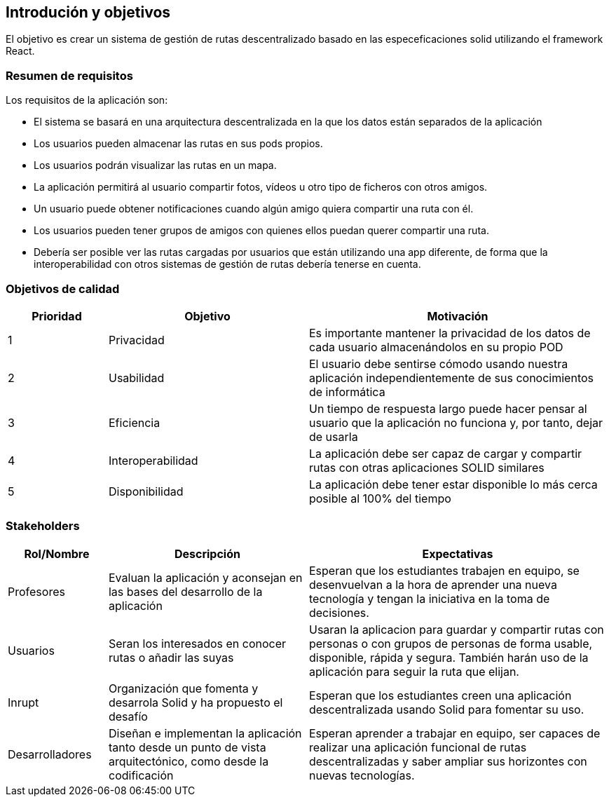 [[section-introduction-and-goals]]
== Introdución y objetivos
El objetivo es crear un sistema de gestión de rutas descentralizado basado en las especeficaciones solid utilizando el framework React.


=== Resumen de requisitos
Los requisitos de la aplicación son:

* El sistema se basará en una arquitectura descentralizada en la que los datos están separados de la aplicación
* Los usuarios pueden almacenar las rutas en sus pods propios.
* Los usuarios podrán visualizar las rutas en un mapa.
* La aplicación permitirá al usuario compartir fotos, vídeos u otro tipo de ficheros con otros amigos.
* Un usuario puede obtener notificaciones cuando algún amigo quiera compartir una ruta con él.
* Los usuarios pueden tener grupos de amigos con quienes ellos puedan querer compartir una ruta.
* Debería ser posible ver las rutas cargadas por usuarios que están utilizando una app diferente, de forma que la interoperabilidad con otros sistemas de gestión de rutas debería tenerse en cuenta. 


=== Objetivos de calidad

[options="header",cols="1,2,3"]
|===

|Prioridad|Objetivo|Motivación
|1|Privacidad|Es importante mantener la privacidad de los datos de cada usuario almacenándolos en su propio POD
|2|Usabilidad|El usuario debe sentirse cómodo usando nuestra aplicación independientemente de sus conocimientos de informática
|3|Eficiencia|Un tiempo de respuesta largo puede hacer pensar al usuario que la aplicación no funciona y, por tanto, dejar de usarla
|4|Interoperabilidad|La aplicación debe ser capaz de cargar y compartir rutas con otras aplicaciones SOLID similares
|5|Disponibilidad|La aplicación debe tener estar disponible lo más cerca posible al 100% del tiempo
|===



=== Stakeholders

[options="header",cols="1,2,3"]
|===
|Rol/Nombre|Descripción|Expectativas
| Profesores | Evaluan la aplicación y aconsejan en las bases del desarrollo de la aplicación | Esperan que los estudiantes trabajen en equipo, se desenvuelvan a la hora de aprender una nueva tecnología y tengan la iniciativa en la toma de decisiones.
|Usuarios |Seran los interesados en conocer rutas o añadir las suyas|Usaran la aplicacion para guardar y compartir rutas con personas o con  grupos de personas de forma usable, disponible, rápida y segura. También harán  uso de la aplicación para seguir la ruta que elijan. 
| Inrupt |Organización que fomenta y desarrola Solid y ha propuesto el desafío | Esperan que los estudiantes creen una aplicación descentralizada usando Solid para fomentar su uso.
| Desarrolladores |Diseñan e implementan la aplicación tanto desde un punto de  vista arquitectónico, como desde la codificación | Esperan aprender a trabajar en equipo, ser capaces de realizar una aplicación funcional de rutas descentralizadas y saber ampliar sus horizontes con nuevas tecnologías.
|===

